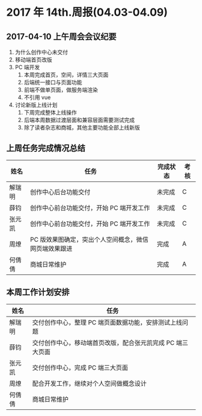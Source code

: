 * 2017 年 14th.周报(04.03-04.09)
** 2017-04-10 上午周会会议纪要
1. 为什么创作中心未交付
2. 移动端首页改版
3. PC 端开发
   1. 本周完成首页，空间，详情三大页面
   2. 后端统一接口与页面功能
   3. 前端不做单页面，做服务端渲染
   4. 不引用 vue
4. 讨论新版上线计划
   1. 下周完成整体上线操作
   2. 后端本周数据过渡层面和兼容层面需要测试完成
   3. 除了读者杂志和商城，其他主要功能全部上线新版
** 上周任务完成情况总结
| 姓名   | 任务                                                  | 完成状态 | 考核 |
|--------+-------------------------------------------------------+----------+------|
| 解瑞明 | 创作中心后台功能交付                                  | 未完成   | C    |
| 薛钧   | 创作中心前台功能交付，开始 PC 端开发工作              | 未完成   | C    |
| 张元凯 | 创作中心前台功能交付，开始 PC 端开发工作              | 未完成   | C    |
| 周燎   | PC 版效果图确定，突出个人空间概念，微信网页端效果跟进 | 完成     | A    |
| 何倩倩 | 商城日常维护                                          | 完成     | A    |
** 本周工作计划安排
| 姓名   | 任务                                                     |
|--------+----------------------------------------------------------|
| 解瑞明 | 交付创作中心，整理 PC 端页面数据功能，安排测试上线问题     |
| 薛钧   | 交付创作中心，移动端首页改版，配合张元凯完成 PC 端三大页面 |
| 张元凯 | 交付创作中心，完成 PC 端三大页面                           |
| 周燎   | 配合开发工作，继续对个人空间做概念设计                   |
| 何倩倩 | 商城日常维护                                             |

